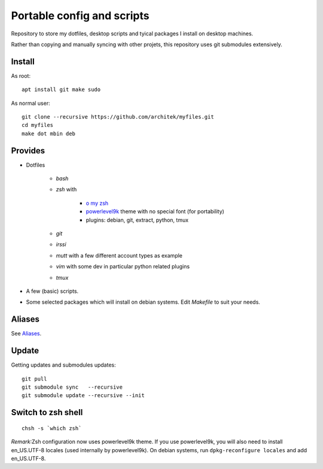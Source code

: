 Portable config and scripts
===========================

Repository to store my dotfiles, desktop scripts and tyical packages I install on desktop machines.

Rather than copying and manually syncing with other projets, this repository uses git submodules extensively.

Install
-------
As root:
::

   apt install git make sudo
   
As normal user:
::
   git clone --recursive https://github.com/architek/myfiles.git
   cd myfiles
   make dot mbin deb

Provides
--------

* Dotfiles

   * *bash*
   * *zsh* with 

      * `o my zsh`_
      * powerlevel9k_ theme with no special font (for portability)
      * plugins: debian, git, extract, python, tmux

   * *git*
   * *irssi*
   * *mutt* with a few different account types as example
   * *vim* with some dev in particular python related plugins
   * *tmux*
   .. _o my zsh: https://github.com/robbyrussell/oh-my-zsh
   .. _powerlevel9k: https://github.com/bhilburn/powerlevel9k

* A few (basic) scripts.

* Some selected packages which will install on debian systems. Edit *Makefile* to suit your needs.

Aliases
-------

See Aliases_.

.. _Aliases: Aliases.rst

Update
------

Getting updates and submodules updates:
::

   git pull
   git submodule sync   --recursive
   git submodule update --recursive --init

Switch to zsh shell
-------------------
::

   chsh -s `which zsh`

*Remark*:Zsh configuration now uses powerlevel9k theme. If you use powerlevel9k, you will also need to install en_US.UTF-8 locales (used internally by powerlevel9k). On debian systems, run ``dpkg-reconfigure locales`` and add en_US.UTF-8.

